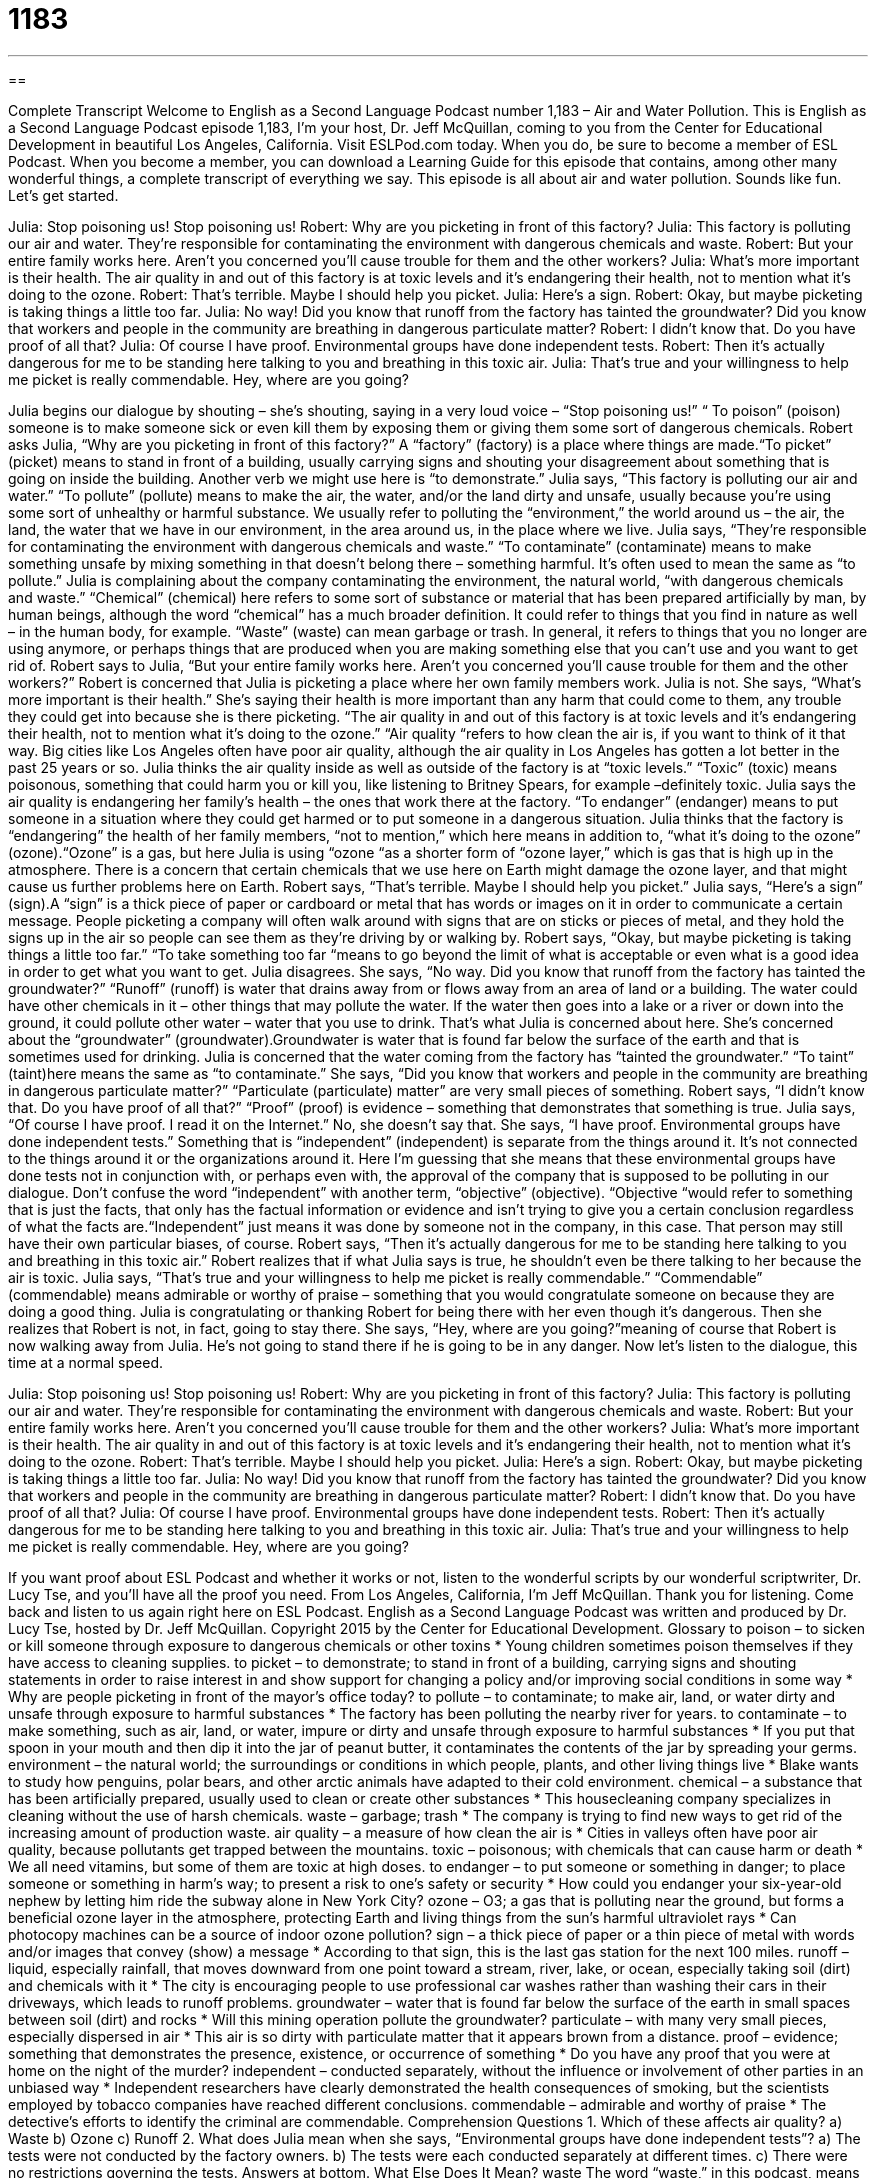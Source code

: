 = 1183
:toc: left
:toclevels: 3
:sectnums:
:stylesheet: ../../../myAdocCss.css

'''

== 

Complete Transcript
Welcome to English as a Second Language Podcast number 1,183 – Air and Water Pollution.
This is English as a Second Language Podcast episode 1,183, I’m your host, Dr. Jeff McQuillan, coming to you from the Center for Educational Development in beautiful Los Angeles, California.
Visit ESLPod.com today. When you do, be sure to become a member of ESL Podcast. When you become a member, you can download a Learning Guide for this episode that contains, among other many wonderful things, a complete transcript of everything we say. This episode is all about air and water pollution. Sounds like fun. Let’s get started.
[start of dialogue]
Julia: Stop poisoning us! Stop poisoning us!
Robert: Why are you picketing in front of this factory?
Julia: This factory is polluting our air and water. They’re responsible for contaminating the environment with dangerous chemicals and waste.
Robert: But your entire family works here. Aren’t you concerned you’ll cause trouble for them and the other workers?
Julia: What’s more important is their health. The air quality in and out of this factory is at toxic levels and it’s endangering their health, not to mention what it’s doing to the ozone.
Robert: That’s terrible. Maybe I should help you picket.
Julia: Here’s a sign.
Robert: Okay, but maybe picketing is taking things a little too far.
Julia: No way! Did you know that runoff from the factory has tainted the groundwater? Did you know that workers and people in the community are breathing in dangerous particulate matter?
Robert: I didn’t know that. Do you have proof of all that?
Julia: Of course I have proof. Environmental groups have done independent tests.
Robert: Then it’s actually dangerous for me to be standing here talking to you and breathing in this toxic air.
Julia: That’s true and your willingness to help me picket is really commendable. Hey, where are you going?
[end of dialogue]
Julia begins our dialogue by shouting – she’s shouting, saying in a very loud voice – “Stop poisoning us!” “ To poison” (poison) someone is to make someone sick or even kill them by exposing them or giving them some sort of dangerous chemicals. Robert asks Julia, “Why are you picketing in front of this factory?” A “factory” (factory) is a place where things are made.“To picket” (picket) means to stand in front of a building, usually carrying signs and shouting your disagreement about something that is going on inside the building. Another verb we might use here is “to demonstrate.”
Julia says, “This factory is polluting our air and water.” “To pollute” (pollute) means to make the air, the water, and/or the land dirty and unsafe, usually because you’re using some sort of unhealthy or harmful substance. We usually refer to polluting the “environment,” the world around us – the air, the land, the water that we have in our environment, in the area around us, in the place where we live.
Julia says, “They’re responsible for contaminating the environment with dangerous chemicals and waste.” “To contaminate” (contaminate) means to make something unsafe by mixing something in that doesn’t belong there – something harmful. It’s often used to mean the same as “to pollute.” Julia is complaining about the company contaminating the environment, the natural world, “with dangerous chemicals and waste.”
“Chemical” (chemical) here refers to some sort of substance or material that has been prepared artificially by man, by human beings, although the word “chemical” has a much broader definition. It could refer to things that you find in nature as well – in the human body, for example. “Waste” (waste) can mean garbage or trash. In general, it refers to things that you no longer are using anymore, or perhaps things that are produced when you are making something else that you can’t use and you want to get rid of.
Robert says to Julia, “But your entire family works here. Aren’t you concerned you’ll cause trouble for them and the other workers?” Robert is concerned that Julia is picketing a place where her own family members work. Julia is not. She says, “What’s more important is their health.” She’s saying their health is more important than any harm that could come to them, any trouble they could get into because she is there picketing.
“The air quality in and out of this factory is at toxic levels and it’s endangering their health, not to mention what it’s doing to the ozone.” “Air quality “refers to how clean the air is, if you want to think of it that way. Big cities like Los Angeles often have poor air quality, although the air quality in Los Angeles has gotten a lot better in the past 25 years or so. Julia thinks the air quality inside as well as outside of the factory is at “toxic levels.” “Toxic” (toxic) means poisonous, something that could harm you or kill you, like listening to Britney Spears, for example –definitely toxic.
Julia says the air quality is endangering her family’s health – the ones that work there at the factory. “To endanger” (endanger) means to put someone in a situation where they could get harmed or to put someone in a dangerous situation. Julia thinks that the factory is “endangering” the health of her family members, “not to mention,” which here means in addition to, “what it’s doing to the ozone” (ozone).“Ozone” is a gas, but here Julia is using “ozone “as a shorter form of “ozone layer,” which is gas that is high up in the atmosphere.
There is a concern that certain chemicals that we use here on Earth might damage the ozone layer, and that might cause us further problems here on Earth. Robert says, “That’s terrible. Maybe I should help you picket.” Julia says, “Here’s a sign” (sign).A “sign” is a thick piece of paper or cardboard or metal that has words or images on it in order to communicate a certain message. People picketing a company will often walk around with signs that are on sticks or pieces of metal, and they hold the signs up in the air so people can see them as they’re driving by or walking by.
Robert says, “Okay, but maybe picketing is taking things a little too far.” “To take something too far “means to go beyond the limit of what is acceptable or even what is a good idea in order to get what you want to get. Julia disagrees. She says, “No way. Did you know that runoff from the factory has tainted the groundwater?” “Runoff” (runoff) is water that drains away from or flows away from an area of land or a building.
The water could have other chemicals in it – other things that may pollute the water. If the water then goes into a lake or a river or down into the ground, it could pollute other water – water that you use to drink. That’s what Julia is concerned about here. She’s concerned about the “groundwater” (groundwater).Groundwater is water that is found far below the surface of the earth and that is sometimes used for drinking. Julia is concerned that the water coming from the factory has “tainted the groundwater.” “To taint” (taint)here means the same as “to contaminate.”
She says, “Did you know that workers and people in the community are breathing in dangerous particulate matter?” “Particulate (particulate) matter” are very small pieces of something. Robert says, “I didn’t know that. Do you have proof of all that?” “Proof” (proof) is evidence – something that demonstrates that something is true.
Julia says, “Of course I have proof. I read it on the Internet.” No, she doesn’t say that. She says, “I have proof. Environmental groups have done independent tests.” Something that is “independent” (independent) is separate from the things around it. It’s not connected to the things around it or the organizations around it. Here I’m guessing that she means that these environmental groups have done tests not in conjunction with, or perhaps even with, the approval of the company that is supposed to be polluting in our dialogue.
Don’t confuse the word “independent” with another term, “objective” (objective). “Objective “would refer to something that is just the facts, that only has the factual information or evidence and isn’t trying to give you a certain conclusion regardless of what the facts are.“Independent” just means it was done by someone not in the company, in this case. That person may still have their own particular biases, of course.
Robert says, “Then it’s actually dangerous for me to be standing here talking to you and breathing in this toxic air.” Robert realizes that if what Julia says is true, he shouldn’t even be there talking to her because the air is toxic. Julia says, “That’s true and your willingness to help me picket is really commendable.” “Commendable” (commendable) means admirable or worthy of praise – something that you would congratulate someone on because they are doing a good thing.
Julia is congratulating or thanking Robert for being there with her even though it’s dangerous. Then she realizes that Robert is not, in fact, going to stay there. She says, “Hey, where are you going?”meaning of course that Robert is now walking away from Julia. He’s not going to stand there if he is going to be in any danger.
Now let’s listen to the dialogue, this time at a normal speed.
[start of dialogue]
Julia: Stop poisoning us! Stop poisoning us!
Robert: Why are you picketing in front of this factory?
Julia: This factory is polluting our air and water. They’re responsible for contaminating the environment with dangerous chemicals and waste.
Robert: But your entire family works here. Aren’t you concerned you’ll cause trouble for them and the other workers?
Julia: What’s more important is their health. The air quality in and out of this factory is at toxic levels and it’s endangering their health, not to mention what it’s doing to the ozone.
Robert: That’s terrible. Maybe I should help you picket.
Julia: Here’s a sign.
Robert: Okay, but maybe picketing is taking things a little too far.
Julia: No way! Did you know that runoff from the factory has tainted the groundwater? Did you know that workers and people in the community are breathing in dangerous particulate matter?
Robert: I didn’t know that. Do you have proof of all that?
Julia: Of course I have proof. Environmental groups have done independent tests.
Robert: Then it’s actually dangerous for me to be standing here talking to you and breathing in this toxic air.
Julia: That’s true and your willingness to help me picket is really commendable. Hey, where are you going?
[end of dialogue]
If you want proof about ESL Podcast and whether it works or not, listen to the wonderful scripts by our wonderful scriptwriter, Dr. Lucy Tse, and you’ll have all the proof you need.
From Los Angeles, California, I’m Jeff McQuillan. Thank you for listening. Come back and listen to us again right here on ESL Podcast.
English as a Second Language Podcast was written and produced by Dr. Lucy Tse, hosted by Dr. Jeff McQuillan. Copyright 2015 by the Center for Educational Development.
Glossary
to poison – to sicken or kill someone through exposure to dangerous chemicals or other toxins
* Young children sometimes poison themselves if they have access to cleaning supplies.
to picket – to demonstrate; to stand in front of a building, carrying signs and shouting statements in order to raise interest in and show support for changing a policy and/or improving social conditions in some way
* Why are people picketing in front of the mayor’s office today?
to pollute – to contaminate; to make air, land, or water dirty and unsafe through exposure to harmful substances
* The factory has been polluting the nearby river for years.
to contaminate – to make something, such as air, land, or water, impure or dirty and unsafe through exposure to harmful substances
* If you put that spoon in your mouth and then dip it into the jar of peanut butter, it contaminates the contents of the jar by spreading your germs.
environment – the natural world; the surroundings or conditions in which people, plants, and other living things live
* Blake wants to study how penguins, polar bears, and other arctic animals have adapted to their cold environment.
chemical – a substance that has been artificially prepared, usually used to clean or create other substances
* This housecleaning company specializes in cleaning without the use of harsh chemicals.
waste – garbage; trash
* The company is trying to find new ways to get rid of the increasing amount of production waste.
air quality – a measure of how clean the air is
* Cities in valleys often have poor air quality, because pollutants get trapped between the mountains.
toxic – poisonous; with chemicals that can cause harm or death
* We all need vitamins, but some of them are toxic at high doses.
to endanger – to put someone or something in danger; to place someone or something in harm’s way; to present a risk to one’s safety or security
* How could you endanger your six-year-old nephew by letting him ride the subway alone in New York City?
ozone – O3; a gas that is polluting near the ground, but forms a beneficial ozone layer in the atmosphere, protecting Earth and living things from the sun’s harmful ultraviolet rays
* Can photocopy machines can be a source of indoor ozone pollution?
sign – a thick piece of paper or a thin piece of metal with words and/or images that convey (show) a message
* According to that sign, this is the last gas station for the next 100 miles.
runoff – liquid, especially rainfall, that moves downward from one point toward a stream, river, lake, or ocean, especially taking soil (dirt) and chemicals with it
* The city is encouraging people to use professional car washes rather than washing their cars in their driveways, which leads to runoff problems.
groundwater – water that is found far below the surface of the earth in small spaces between soil (dirt) and rocks
* Will this mining operation pollute the groundwater?
particulate – with many very small pieces, especially dispersed in air
* This air is so dirty with particulate matter that it appears brown from a distance.
proof – evidence; something that demonstrates the presence, existence, or occurrence of something
* Do you have any proof that you were at home on the night of the murder?
independent – conducted separately, without the influence or involvement of other parties in an unbiased way
* Independent researchers have clearly demonstrated the health consequences of smoking, but the scientists employed by tobacco companies have reached different conclusions.
commendable – admirable and worthy of praise
* The detective’s efforts to identify the criminal are commendable.
Comprehension Questions
1. Which of these affects air quality?
a) Waste
b) Ozone
c) Runoff
2. What does Julia mean when she says, “Environmental groups have done independent tests”?
a) The tests were not conducted by the factory owners.
b) The tests were each conducted separately at different times.
c) There were no restrictions governing the tests.
Answers at bottom.
What Else Does It Mean?
waste
The word “waste,” in this podcast, means garbage or trash: “Many electronics manufacturers have programs to help consumers recycle their electronics waste, such as toner cartridges.” The word “waste” can also refer to money that is spent unnecessarily, with little or no benefit received in return: “The auditor was shocked by the amount of government waste.” The phrase “to go to waste” means to not be used and then spoil (become bad): “Let’s eat the grapes soon, so they don’t go to waste.” Finally, if something is “a waste of time,” it is not worthwhile: “Watching this stupid TV show is a waste of time. Why don’t you go outside and get some fresh air?”
runoff
In this podcast, the word “runoff” means liquid, especially rainfall, that moves downward from one point toward a stream, river, lake, or ocean, especially taking soil (dirt) and chemicals with it: “The farmers are concerned that their field runoff might contain dangerous levels of pesticides and fertilizer.” The phrase “to run off (something)” means to be powered by a particular source of energy: “These smoke detectors run off batteries.” Or, “This car runs off natural gas instead of gasoline.” The phrase “to run off with (someone)” means to secretly leave one’s family to start a romantic relationship with another person: “We were all shocked when Kris left his life and ran off with his secretary.” Finally, the phrase “to run (something) off” can mean to make a few photocopies of something: “Please run off 10 copies of this report before the meeting this afternoon.”
Culture Note
Energy Star
In 1992, the Environmental Protection Agency (EPA; the U.S. agency responsible for protecting the natural environment) and the Department of Energy created the Energy Star “designation” (special name and recognition that something meets certain standards) to make it easy for consumers to recognize products with high “energy efficiency” (minimal use of energy). The Energy Star is a “voluntary” program, meaning that manufacturers can choose whether they want to apply for the Energy Star designation.
Energy Star labels are “affixed” (attached) to many consumer products, including computers and “peripherals” (devices that work with a computer, such as printers and scanners), kitchen “appliances” (machines that perform a specific task in the kitchen, such as toasters and blenders), lighting, office equipment, and more. Products that have the Energy Star “label” (an image on packaging) usually use 20-30% less energy than the amount required by “federal” (national) standards.
The Energy Star program has expanded. Today, even new homes can receive the Energy Star designation if they use at least 15% less energy than typical new homes do. Builders earn this designation by using a lot of “insulation” (materials between walls, above ceilings, and below floors to maintain a constant temperature) and energy efficient HVAC (heating, ventilating, and air conditioning) systems.
Many large consumer electronics, such as freezers, furnaces, and televisions, also have an “EnergyGuide” label that indicates how much energy the product uses, as well as an “estimate” (approximate value) of how much the consumer will spend on energy to “operate” (run) the appliance. Unlike the Energy Star designation, the EnergyGuide label is required of all major appliances and equipment.
Comprehension Answers
1 - b
2 - a